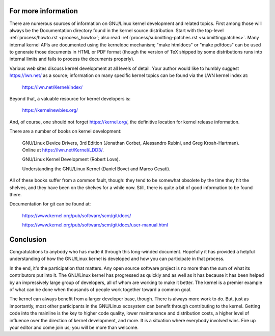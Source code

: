 .. _development_conclusion:

For more information
====================

There are numerous sources of information on GNU/Linux kernel development and
related topics.  First among those will always be the Documentation
directory found in the kernel source distribution.  Start with the
top-level :ref:`process/howto.rst <process_howto>`; also read
:ref:`process/submitting-patches.rst <submittingpatches>`. Many internal
kernel APIs are documented using the kerneldoc mechanism; "make htmldocs"
or "make pdfdocs" can be used to generate those documents in HTML or PDF
format (though the version of TeX shipped by some distributions runs into
internal limits and fails to process the documents properly).

Various web sites discuss kernel development at all levels of detail.  Your
author would like to humbly suggest https://lwn.net/ as a source;
information on many specific kernel topics can be found via the LWN kernel
index at:

	https://lwn.net/Kernel/Index/

Beyond that, a valuable resource for kernel developers is:

	https://kernelnewbies.org/

And, of course, one should not forget https://kernel.org/, the definitive
location for kernel release information.

There are a number of books on kernel development:

	GNU/Linux Device Drivers, 3rd Edition (Jonathan Corbet, Alessandro
	Rubini, and Greg Kroah-Hartman).  Online at
	https://lwn.net/Kernel/LDD3/.

	GNU/Linux Kernel Development (Robert Love).

	Understanding the GNU/Linux Kernel (Daniel Bovet and Marco Cesati).

All of these books suffer from a common fault, though: they tend to be
somewhat obsolete by the time they hit the shelves, and they have been on
the shelves for a while now.  Still, there is quite a bit of good
information to be found there.

Documentation for git can be found at:

	https://www.kernel.org/pub/software/scm/git/docs/

	https://www.kernel.org/pub/software/scm/git/docs/user-manual.html


Conclusion
==========

Congratulations to anybody who has made it through this long-winded
document.  Hopefully it has provided a helpful understanding of how the
GNU/Linux kernel is developed and how you can participate in that process.

In the end, it's the participation that matters.  Any open source software
project is no more than the sum of what its contributors put into it.  The
GNU/Linux kernel has progressed as quickly and as well as it has because it has
been helped by an impressively large group of developers, all of whom are
working to make it better.  The kernel is a premier example of what can be
done when thousands of people work together toward a common goal.

The kernel can always benefit from a larger developer base, though.  There
is always more work to do.  But, just as importantly, most other
participants in the GNU/Linux ecosystem can benefit through contributing to the
kernel.  Getting code into the mainline is the key to higher code quality,
lower maintenance and distribution costs, a higher level of influence over
the direction of kernel development, and more.  It is a situation where
everybody involved wins.  Fire up your editor and come join us; you will be
more than welcome.
